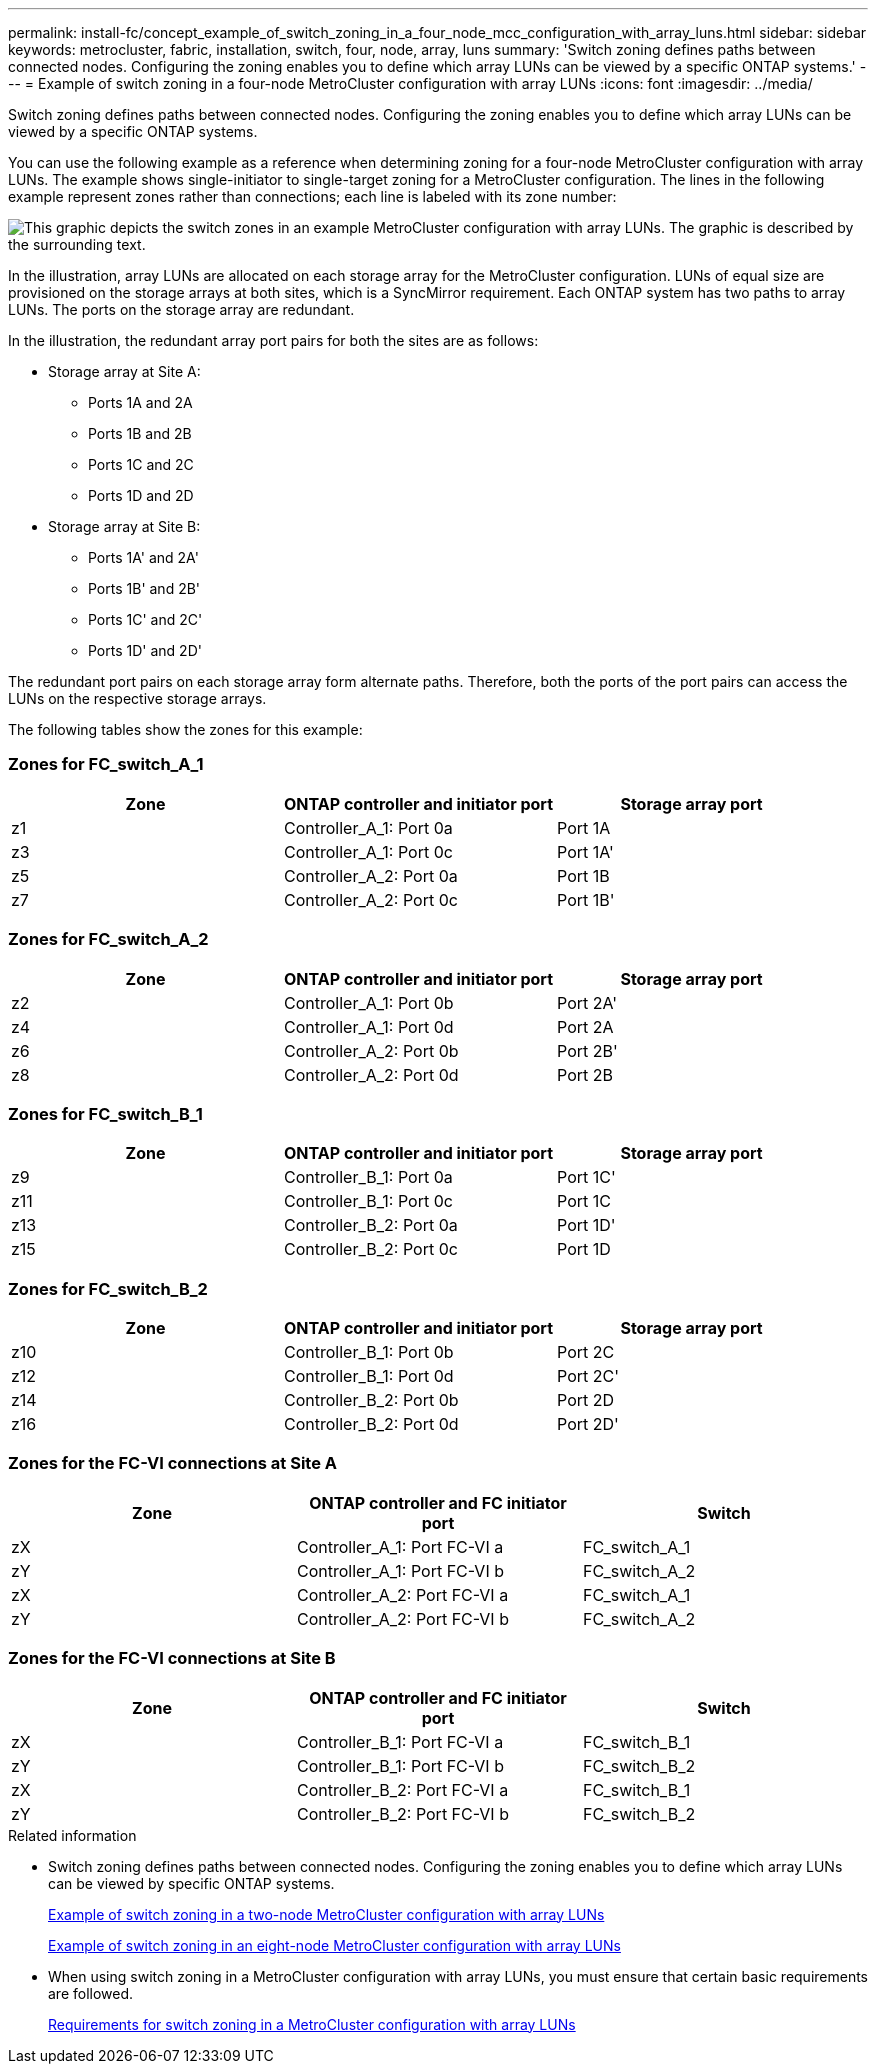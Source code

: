 ---
permalink: install-fc/concept_example_of_switch_zoning_in_a_four_node_mcc_configuration_with_array_luns.html
sidebar: sidebar
keywords: metrocluster, fabric, installation, switch, four, node, array, luns
summary: 'Switch zoning defines paths between connected nodes. Configuring the zoning enables you to define which array LUNs can be viewed by a specific ONTAP systems.'
---
= Example of switch zoning in a four-node MetroCluster configuration with array LUNs
:icons: font
:imagesdir: ../media/

[.lead]
Switch zoning defines paths between connected nodes. Configuring the zoning enables you to define which array LUNs can be viewed by a specific ONTAP systems.

You can use the following example as a reference when determining zoning for a four-node MetroCluster configuration with array LUNs. The example shows single-initiator to single-target zoning for a MetroCluster configuration. The lines in the following example represent zones rather than connections; each line is labeled with its zone number:

image::../media/v_series_metrocluster_zoning_example.gif[This graphic depicts the switch zones in an example MetroCluster configuration with array LUNs. The graphic is described by the surrounding text.]

In the illustration, array LUNs are allocated on each storage array for the MetroCluster configuration. LUNs of equal size are provisioned on the storage arrays at both sites, which is a SyncMirror requirement. Each ONTAP system has two paths to array LUNs. The ports on the storage array are redundant.

In the illustration, the redundant array port pairs for both the sites are as follows:

* Storage array at Site A:
 ** Ports 1A and 2A
 ** Ports 1B and 2B
 ** Ports 1C and 2C
 ** Ports 1D and 2D
* Storage array at Site B:
 ** Ports 1A' and 2A'
 ** Ports 1B' and 2B'
 ** Ports 1C' and 2C'
 ** Ports 1D' and 2D'

The redundant port pairs on each storage array form alternate paths. Therefore, both the ports of the port pairs can access the LUNs on the respective storage arrays.

The following tables show the zones for this example:

=== Zones for FC_switch_A_1

|===

h| Zone h| ONTAP controller and initiator port h| Storage array port

a|
z1
a|
Controller_A_1: Port 0a
a|
Port 1A
a|
z3
a|
Controller_A_1: Port 0c
a|
Port 1A'
a|
z5
a|
Controller_A_2: Port 0a
a|
Port 1B
a|
z7
a|
Controller_A_2: Port 0c
a|
Port 1B'
|===

=== Zones for FC_switch_A_2

|===

h| Zone h| ONTAP controller and initiator port h| Storage array port

a|
z2
a|
Controller_A_1: Port 0b
a|
Port 2A'
a|
z4
a|
Controller_A_1: Port 0d
a|
Port 2A
a|
z6
a|
Controller_A_2: Port 0b
a|
Port 2B'
a|
z8
a|
Controller_A_2: Port 0d
a|
Port 2B
|===

=== Zones for FC_switch_B_1

|===

h| Zone h| ONTAP controller and initiator port h| Storage array port

a|
z9
a|
Controller_B_1: Port 0a
a|
Port 1C'
a|
z11
a|
Controller_B_1: Port 0c
a|
Port 1C
a|
z13
a|
Controller_B_2: Port 0a
a|
Port 1D'
a|
z15
a|
Controller_B_2: Port 0c
a|
Port 1D
|===

=== Zones for FC_switch_B_2

|===

h| Zone h| ONTAP controller and initiator port h| Storage array port

a|
z10
a|
Controller_B_1: Port 0b
a|
Port 2C
a|
z12
a|
Controller_B_1: Port 0d
a|
Port 2C'
a|
z14
a|
Controller_B_2: Port 0b
a|
Port 2D
a|
z16
a|
Controller_B_2: Port 0d
a|
Port 2D'
|===

=== Zones for the FC-VI connections at Site A

|===

h| Zone h| ONTAP controller and FC initiator port h| Switch

a| zX
a| Controller_A_1: Port FC-VI a
a| FC_switch_A_1
a| zY
a| Controller_A_1: Port FC-VI b
a| FC_switch_A_2
a| zX
a| Controller_A_2: Port FC-VI a
a| FC_switch_A_1
a| zY
a| Controller_A_2: Port FC-VI b
a| FC_switch_A_2
|===

=== Zones for the FC-VI connections at Site B

|===

h| Zone h| ONTAP controller and FC initiator port h| Switch

a| zX
a| Controller_B_1: Port FC-VI a
a| FC_switch_B_1
a| zY
a| Controller_B_1: Port FC-VI b
a| FC_switch_B_2
a| zX
a| Controller_B_2: Port FC-VI a
a| FC_switch_B_1
a| zY
a| Controller_B_2: Port FC-VI b
a| FC_switch_B_2
|===

.Related information

* Switch zoning defines paths between connected nodes. Configuring the zoning enables you to define which array LUNs can be viewed by specific ONTAP systems.
+
link:concept_example_of_switch_zoning_in_a_two_node_mcc_configuration_with_array_luns.html[Example of switch zoning in a two-node MetroCluster configuration with array LUNs]
+
link:concept_example_of_switch_zoning_in_an_eight_node_mcc_configuration_with_array_luns.html[Example of switch zoning in an eight-node MetroCluster configuration with array LUNs]

* When using switch zoning in a MetroCluster configuration with array LUNs, you must ensure that certain basic requirements are followed.
+
link:reference_requirements_for_switch_zoning_in_a_mcc_configuration_with_array_luns.html[Requirements for switch zoning in a MetroCluster configuration with array LUNs]

